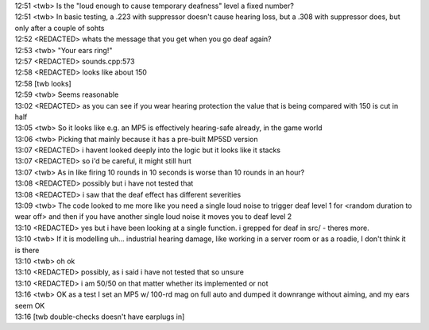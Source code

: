 | 12:51 <twb> Is the "loud enough to cause temporary deafness" level a fixed number?
| 12:51 <twb> In basic testing, a .223 with suppressor doesn't cause hearing loss, but a .308 with suppressor does, but only after a couple of sohts
| 12:52 <REDACTED> whats the message that you get when you go deaf again?
| 12:53 <twb> "Your ears ring!"
| 12:57 <REDACTED> sounds.cpp:573
| 12:58 <REDACTED> looks like about 150
| 12:58 [twb looks]
| 12:59 <twb> Seems reasonable
| 13:02 <REDACTED> as you can see if you wear hearing protection the value that is being compared with 150 is cut in half
| 13:05 <twb> So it looks like e.g. an MP5 is effectively hearing-safe already, in the game world
| 13:06 <twb> Picking that mainly because it has a pre-built MP5SD version
| 13:07 <REDACTED> i havent looked deeply into the logic but it looks like it stacks
| 13:07 <REDACTED> so i'd be careful, it might still hurt
| 13:07 <twb> As in like firing 10 rounds in 10 seconds is worse than 10 rounds in an hour?
| 13:08 <REDACTED> possibly but i have not tested that
| 13:08 <REDACTED> i saw that the deaf effect has different severities
| 13:09 <twb> The code looked to me more like you need a single loud noise to trigger deaf level 1 for <random duration to wear off> and then if you have another single loud noise it moves you to deaf level 2
| 13:10 <REDACTED> yes but i have been looking at a single function. i grepped for deaf in src/ - theres more.
| 13:10 <twb> If it is modelling uh... industrial hearing damage, like working in a server room or as a roadie, I don't think it is there
| 13:10 <twb> oh ok
| 13:10 <REDACTED> possibly, as i said i have not tested that so unsure
| 13:10 <REDACTED> i am 50/50 on that matter whether its implemented or not
| 13:16 <twb> OK as a test I set an MP5 w/ 100-rd mag on full auto and dumped it downrange without aiming, and my ears seem OK
| 13:16 [twb double-checks doesn't have earplugs in]

